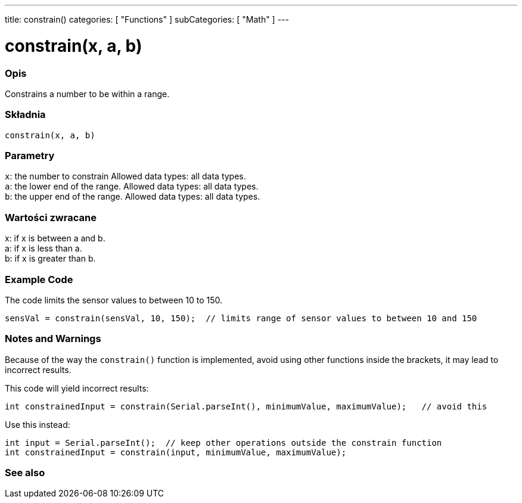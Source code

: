---
title: constrain()
categories: [ "Functions" ]
subCategories: [ "Math" ]
---





= constrain(x, a, b)


// POCZĄTEK SEKCJI OPISOWEJ
[#overview]
--

[float]
=== Opis
Constrains a number to be within a range.
[%hardbreaks]


[float]
=== Składnia
`constrain(x, a, b)`


[float]
=== Parametry
`x`: the number to constrain Allowed data types: all data types. +
`a`: the lower end of the range. Allowed data types: all data types. +
`b`: the upper end of the range. Allowed data types: all data types.


[float]
=== Wartości zwracane
x: if x is between a and b. +
a: if x is less than a. +
b: if x is greater than b.

--
// KONIEC SEKCJI OPISOWEJ




// HOW TO USE SECTION STARTS
[#howtouse]
--

[float]
=== Example Code
// Describe what the example code is all about and add relevant code   ►►►►► THIS SECTION IS MANDATORY ◄◄◄◄◄
The code limits the sensor values to between 10 to 150.

[source,arduino]
----
sensVal = constrain(sensVal, 10, 150);  // limits range of sensor values to between 10 and 150
----

[float]
=== Notes and Warnings
Because of the way the `constrain()` function is implemented, avoid using other functions inside the brackets, it may lead to incorrect results.

This code will yield incorrect results:
[source,arduino]
----
int constrainedInput = constrain(Serial.parseInt(), minimumValue, maximumValue);   // avoid this
----

Use this instead:
[source,arduino]
----
int input = Serial.parseInt();  // keep other operations outside the constrain function
int constrainedInput = constrain(input, minimumValue, maximumValue);
----
[%hardbreaks]

--
// HOW TO USE SECTION ENDS


// POCZĄTEK SEKCJI ZOBACZ TAKŻE
[#see_also]
--

[float]
=== See also

--
// KONIEC SEKCJI ZOBACZ TAKŻE
